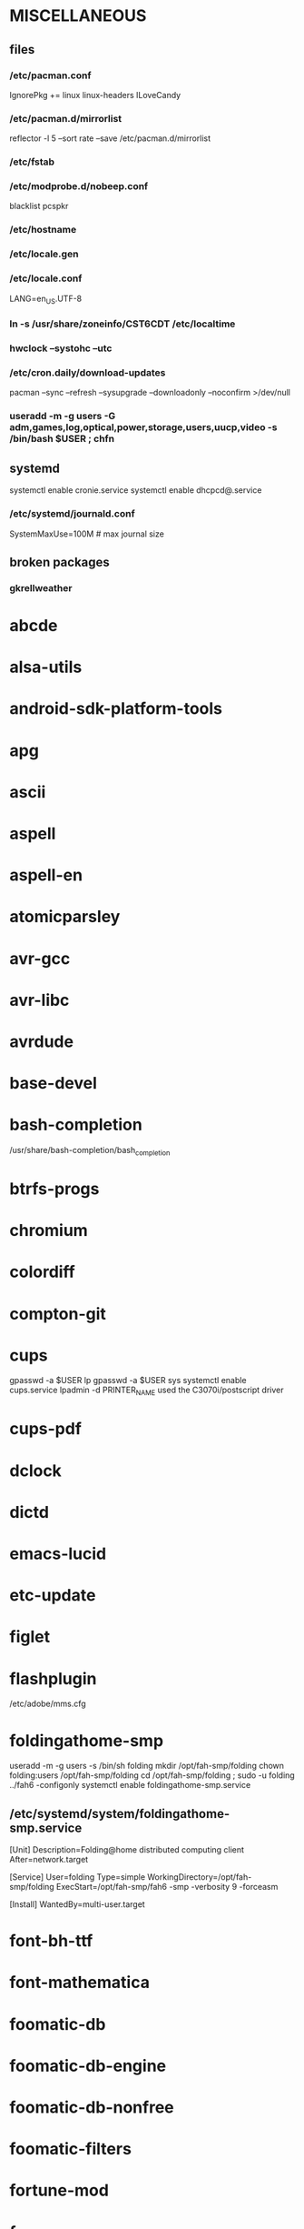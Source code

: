 * MISCELLANEOUS
** files
*** /etc/pacman.conf
IgnorePkg += linux linux-headers
ILoveCandy
*** /etc/pacman.d/mirrorlist
reflector -l 5 --sort rate --save /etc/pacman.d/mirrorlist
*** /etc/fstab
*** /etc/modprobe.d/nobeep.conf
blacklist pcspkr
*** /etc/hostname
*** /etc/locale.gen
*** /etc/locale.conf
LANG=en_US.UTF-8
*** ln -s /usr/share/zoneinfo/CST6CDT /etc/localtime
*** hwclock --systohc --utc
*** /etc/cron.daily/download-updates
pacman --sync --refresh --sysupgrade --downloadonly --noconfirm >/dev/null
*** useradd -m -g users -G adm,games,log,optical,power,storage,users,uucp,video -s /bin/bash $USER ; chfn
** systemd
systemctl enable cronie.service
systemctl enable dhcpcd@.service
*** /etc/systemd/journald.conf
SystemMaxUse=100M # max journal size
** broken packages
*** gkrellweather
* abcde
* alsa-utils
* android-sdk-platform-tools
* apg
* ascii
* aspell
* aspell-en
* atomicparsley
* avr-gcc
* avr-libc
* avrdude
* base-devel
* bash-completion
/usr/share/bash-completion/bash_completion
* btrfs-progs
* chromium
* colordiff
* compton-git
* cups
gpasswd -a $USER lp
gpasswd -a $USER sys
systemctl enable cups.service
lpadmin -d PRINTER_NAME
used the C3070i/postscript driver
* cups-pdf
* dclock
* dictd
* emacs-lucid
* etc-update
* figlet
* flashplugin
/etc/adobe/mms.cfg
* foldingathome-smp
useradd -m -g users -s /bin/sh folding
mkdir /opt/fah-smp/folding
chown folding:users /opt/fah-smp/folding
cd /opt/fah-smp/folding ; sudo -u folding ../fah6 -configonly
systemctl enable foldingathome-smp.service
** /etc/systemd/system/foldingathome-smp.service
[Unit]
Description=Folding@home distributed computing client
After=network.target

[Service]
User=folding
Type=simple
WorkingDirectory=/opt/fah-smp/folding
ExecStart=/opt/fah-smp/fah6 -smp -verbosity 9 -forceasm

[Install]
WantedBy=multi-user.target
* font-bh-ttf
* font-mathematica
* foomatic-db
* foomatic-db-engine
* foomatic-db-nonfree
* foomatic-filters
* fortune-mod
* fvwm
* geeqie
* gimp
* gimp-plugin-gmic
* git
* gkrellm
* gkrellweather
* gpm
systemctl enable gpm.service
* gstreamer0.10-plugins
* hdparm
* hg-git-hg
* hgview
** python2-qscintilla
* htop
* hugin
* iftop
* imagemagick
* imagemagick-doc
* inetutils
* iotop
* ipython
* ipython2
* ispell
* jdk7-openjdk
* kdegraphics-okular
* keepassx
* keychain
* laptop-mode-tools
systemctl enable laptop-mode-tools.service
** /etc/laptop-mode/conf.d/lcd-brightness.conf

#
# Should laptop mode tools control LCD brightness?
#
CONTROL_BRIGHTNESS=1


#
# Commands to execute to set the brightness on your LCD
#
BATT_BRIGHTNESS_COMMAND="echo 3"
LM_AC_BRIGHTNESS_COMMAND="echo 15"
NOLM_AC_BRIGHTNESS_COMMAND="echo 15"
BRIGHTNESS_OUTPUT="/sys/devices/platform/eeepc/backlight/eeepc/brightness"

* libreoffice
* libreoffice-en-US
* lsof
* luminancehdr
* lyx
* mercurial
* mesa-demos
* mlocate
** /etc/cron.weekly/updatedb-network
LOCATE_PATH=""
for share in nfs engineering hardware ; do
    ${UPDATEDB} \
        --prunefs "" \
        --database-root /media/$share \
        --output /var/lib/mlocate/mlocate-${share}.db

    LOCATE_PATH=$LOCATE_PATH:/var/lib/mlocate/mlocate-${share}.db
done

# add LOCATE_PATH to your ~/.bashrc to have locate search these databases
* mpc
* mpd
gpasswd -a mpd audio
* mutt
* ncmpcpp
* net-tools
* nfs-utils
systemctl enable rpcbind.service
** /etc/fstab
SERVER:/path/on/server /media/MOUNTPOINT nfs ro,soft,intr
* nitrogen
* ntp
systemctl enable ntpd.service
* numlockx
* nvclock
* nvidia
* nvidia-utils
* openssh
systemctl enable sshd.service
** /etc/ssh/sshd_config
X11Forwarding yes
* opera
* p7zip
* pacaur
** ~/.config/pacaur/config
editpkgbuild=false
editinstall=false
color=true
clean=false
* pacman-color
* pacserve
systemctl enable pacserve.service
** /etc/pacman.conf/mirrorlist
Server = http://localhost:15678/request/$repo/$arch
* patchutils
* pavucontrol
* pbzip2
* perl-ipc-run
* perl-rename
* perl-term-readline-gnu
* pidgin
* pkgfile
** /etc/cron.monthly/pkgfile
pkgfile --update >/dev/null 
* pkgtools
* pm-utils
** /etc/sudoers
# give the power group the ability to suspend
%power ALL = NOPASSWD: /usr/sbin/pm-suspend
* pmount
* pulseaudio
gpasswd -a $USER audio
** ~/.pulse/default.pa
.include /etc/pulse/default.pa
* pulseaudio-alsa
* pulseaudio-equalizer
* pymysql
* pysolfc
* python-matplotlib
* python-numpy
* python-pyserial
* python-scipy
* python-sqlalchemy
* python2
* python2-daemon
* python2-matplotlib
* python2-mpd
* python2-numpy
* python2-pymysql
* python2-scipy
* python2-pyserial
* python2-sqlalchemy
* rdesktop
* reflector
* rxvt-unicode
* samba
systemctl enable smbd.service
systemctl enable nmbd.service
systemctl enable winbindd.service
sudo pdbedit -a -u $USER
** /etc/smb.conf
* slim
systemctl enable slim.service
* smbclient
** /etc/samba/private/SERVER.cred
username=USERNAME
password=PASSWORD
** /etc/fstab
//SERVER/SHARE    /media/MOUNTPOINT      cifs    uid=USER,gid=GROUP,credentials=/etc/samba/private/SERVER.cred,iocharset=utf8,file_mode=0644,dir_mode=0755 0 0
* spideroak
* sshfs
* strace
* subversion
* sudo
gpasswd -a $USER wheel
** /etc/sudoers
%wheel ALL=(ALL) ALL
* texlive-most
* tmux
* transset-df
* trash-cli
* tree
* tremulous
* ttf-dejavu
* ttf-indic-otf
* ttf-liberation
* ttf-mathtype
* ttf-ms-fonts
* ttf-vista-fonts
* udiskie
* urxvtcd
* virtualbox
gpasswd -a $USER vboxusers
** /etc/modules-load.d/virtualbox.conf
vboxdrv
vboxnetadp
vboxnetflt
* virtualbox-ext-oracle
* virtualbox-guest-iso
* virtualbox-host-modules
* vlc
* wcalc
* wicd
systemctl enable wicd.service
* wine
need multilib repo if on 64-bit
* words
* x11vnc
* xclip
* xf86-input-synaptics
* xf86-video-intel
** /etc/X11/xorg.conf.d/20-intel.conf
Section "Device"
   Identifier  "Intel Graphics"
   Driver      "intel"
   Option      "AccelMethod"  "sna"
   Option      "XvMC" "true"
EndSection
** /etc/X11/XvMCConfig
/usr/lib/libIntelXvMC.so
* xorg-apps
** xorg-xdpyinfo
** xorg-xmodmap
** xorg-xrandr
** xorg-xrdb
** xorg-xwd
* xorg-server
* xorg-server-xephyr
* xorg-xclock
* xorg-xinit 
* xscreensaver
** /etc/systemd/system/xscreensaver.service
[Unit]
Description=Lock X session using xscreensaver
Before=sleep.target

[Service]
User=jpkotta
Type=oneshot
Environment=DISPLAY=:0
ExecStart=/usr/bin/xscreensaver-command -lock

[Install]
WantedBy=sleep.target
* yaourt
curl -O https://aur.archlinux.org/packages/pa/package-query/package-query.tar.gz
tar zxvf package-query.tar.gz
cd package-query
makepkg -si
cd ..
curl -O https://aur.archlinux.org/packages/ya/yaourt/yaourt.tar.gz
tar zxvf yaourt.tar.gz
cd yaourt
makepkg -si
cd ..
** ~/.yaourtrc
EDITFILES=0
#DETAILUPGRADE=0 # workaround for not displaying ignored updates
